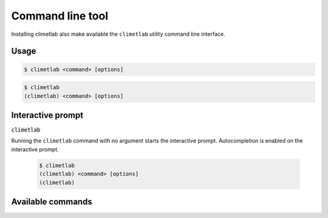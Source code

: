 Command line tool
=================

Installing climetlab also make available the ``climetlab`` utility command line interface.

Usage
------

.. code:: bash

    $ climetlab <command> [options]

.. code:: bash

    $ climetlab
    (climetlab) <command> [options]

Interactive prompt
------------------
:code:`climetlab`

Running the ``climetlab`` command with no argument starts the
interactive prompt. Autocompletion is enabled on the interactive
prompt.

    .. code:: bash

        $ climetlab
        (climetlab) <command> [options]
        (climetlab)

Available commands
------------------

.. module-output:: generate_cmdline_help
